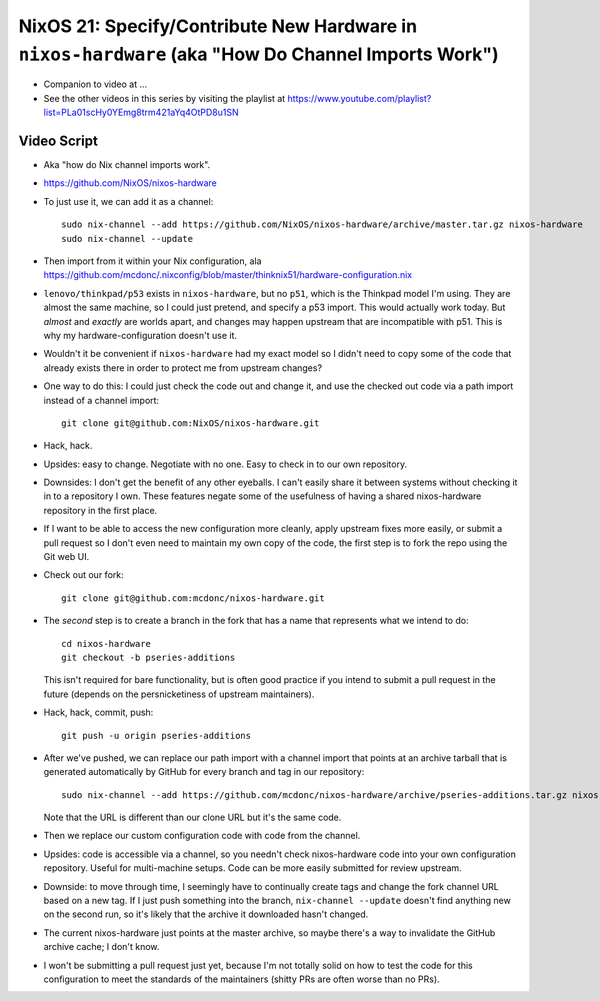 NixOS 21: Specify/Contribute New Hardware in ``nixos-hardware`` (aka "How Do Channel Imports Work")
===================================================================================================

- Companion to video at ...

- See the other videos in this series by visiting the playlist at
  https://www.youtube.com/playlist?list=PLa01scHy0YEmg8trm421aYq4OtPD8u1SN

Video Script
------------

- Aka "how do Nix channel imports work".
 
- https://github.com/NixOS/nixos-hardware

- To just use it, we can add it as a channel::

   sudo nix-channel --add https://github.com/NixOS/nixos-hardware/archive/master.tar.gz nixos-hardware
   sudo nix-channel --update

- Then import from it within your Nix configuration, ala
  https://github.com/mcdonc/.nixconfig/blob/master/thinknix51/hardware-configuration.nix

- ``lenovo/thinkpad/p53`` exists in ``nixos-hardware``, but no ``p51``, which
  is the Thinkpad model I'm using.  They are almost the same machine, so I
  could just pretend, and specify a p53 import.  This would actually work
  today.  But *almost* and *exactly* are worlds apart, and changes may happen
  upstream that are incompatible with p51.  This is why my
  hardware-configuration doesn't use it.

- Wouldn't it be convenient if ``nixos-hardware`` had my exact model so I
  didn't need to copy some of the code that already exists there in order to
  protect me from upstream changes?

- One way to do this: I could just check the code out and change it, and use
  the checked out code via a path import instead of a channel import::

    git clone git@github.com:NixOS/nixos-hardware.git

- Hack, hack.

- Upsides: easy to change.  Negotiate with no one.  Easy to check in to our own
  repository.

- Downsides: I don't get the benefit of any other eyeballs.  I can't easily
  share it between systems without checking it in to a repository I own.  These
  features negate some of the usefulness of having a shared nixos-hardware
  repository in the first place.

- If I want to be able to access the new configuration more cleanly, apply
  upstream fixes more easily, or submit a pull request so I don't even need to
  maintain my own copy of the code, the first step is to fork the repo using
  the Git web UI.

- Check out our fork::

    git clone git@github.com:mcdonc/nixos-hardware.git  

- The *second* step is to create a branch in the fork that has a name that
  represents what we intend to do::

    cd nixos-hardware
    git checkout -b pseries-additions

  This isn't required for bare functionality, but is often good practice if you
  intend to submit a pull request in the future (depends on the persnicketiness
  of upstream maintainers).

- Hack, hack, commit, push::

    git push -u origin pseries-additions

- After we've pushed, we can replace our path import with a channel import that
  points at an archive tarball that is generated automatically by GitHub for
  every branch and tag in our repository::

    sudo nix-channel --add https://github.com/mcdonc/nixos-hardware/archive/pseries-additions.tar.gz nixos-hardware-fork

  Note that the URL is different than our clone URL but it's the same code.

- Then we replace our custom configuration code with code from the channel.

- Upsides: code is accessible via a channel, so you needn't check
  nixos-hardware code into your own configuration repository.  Useful for
  multi-machine setups.  Code can be more easily submitted for review upstream.

- Downside: to move through time, I seemingly have to continually create tags
  and change the fork channel URL based on a new tag. If I just push something
  into the branch, ``nix-channel --update`` doesn't find anything new on the
  second run, so it's likely that the archive it downloaded hasn't changed.

- The current nixos-hardware just points at the master archive, so maybe
  there's a way to invalidate the GitHub archive cache; I don't know.
  
- I won't be submitting a pull request just yet, because I'm not totally solid
  on how to test the code for this configuration to meet the standards of the
  maintainers (shitty PRs are often worse than no PRs).
